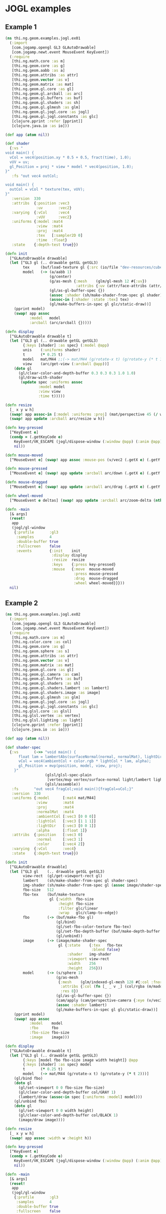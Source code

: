 * JOGL examples

** Example 1

#+BEGIN_SRC clojure :tangle ../../babel/examples/jogl/ex01.clj :mkdirp yes :padline no
  (ns thi.ng.geom.examples.jogl.ex01
    (:import
     [com.jogamp.opengl GL3 GLAutoDrawable]
     [com.jogamp.newt.event MouseEvent KeyEvent])
    (:require
     [thi.ng.math.core :as m]
     [thi.ng.geom.core :as g]
     [thi.ng.geom.aabb :as a]
     [thi.ng.geom.attribs :as attr]
     [thi.ng.geom.vector :as v]
     [thi.ng.geom.matrix :as mat]
     [thi.ng.geom.gl.core :as gl]
     [thi.ng.geom.gl.arcball :as arc]
     [thi.ng.geom.gl.buffers :as buf]
     [thi.ng.geom.gl.shaders :as sh]
     [thi.ng.geom.gl.glmesh :as glm]
     [thi.ng.geom.gl.jogl.core :as jogl]
     [thi.ng.geom.gl.jogl.constants :as glc]
     [clojure.pprint :refer [pprint]]
     [clojure.java.io :as io]))

  (def app (atom nil))

  (def shader
    {:vs "
  void main() {
    vCol = vec4(position.xy * 0.5 + 0.5, fract(time), 1.0);
    vUV = uv;
    gl_Position = proj * view * model * vec4(position, 1.0);
  }"
     :fs "out vec4 outCol;

  void main() {
    outCol = vCol * texture(tex, vUV);
  }"
     :version  330
     :attribs  {:position :vec3
                :uv       :vec2}
     :varying  {:vCol     :vec4
                :vUV      :vec2}
     :uniforms {:model :mat4
                :view  :mat4
                :proj  :mat4
                :tex   [:sampler2D 0]
                :time  :float}
     :state    {:depth-test true}})

  (defn init
    [^GLAutoDrawable drawable]
    (let [^GL3 gl (.. drawable getGL getGL3)
          tex     (buf/load-texture gl {:src (io/file "dev-resources/cubev.png")})
          model   (-> (a/aabb 1)
                      (g/center)
                      (g/as-mesh {:mesh    (glm/gl-mesh 12 #{:uv})
                                  :attribs {:uv (attr/face-attribs (attr/uv-cube-map-v 256 false))}})
                      (gl/as-gl-buffer-spec {})
                      (assoc :shader (sh/make-shader-from-spec gl shader))
                      (assoc-in [:shader :state :tex] tex)
                      (gl/make-buffers-in-spec gl glc/static-draw))]
      (pprint model)
      (swap! app assoc
             :model   model
             :arcball (arc/arcball {}))))

  (defn display
    [^GLAutoDrawable drawable t]
    (let [^GL3 gl (.. drawable getGL getGL3)
          {:keys [shader] :as spec} (:model @app)
          unis    (:uniforms shader)
          t       (* 0.25 t)
          model   mat/M44 ;;(-> mat/M44 (g/rotate-x t) (g/rotate-y (* t 1.5)))
          view    (arc/get-view (:arcball @app))]
      (doto gl
        (gl/clear-color-and-depth-buffer 0.3 0.3 0.3 1.0 1.0)
        (gl/draw-with-shader
         (update spec :uniforms assoc
                 :model model
                 :view view
                 :time t)))))

  (defn resize
    [_ x y w h]
    (swap! app assoc-in [:model :uniforms :proj] (mat/perspective 45 (/ w h) 0.1 10))
    (swap! app update :arcball arc/resize w h))

  (defn key-pressed
    [^KeyEvent e]
    (condp = (.getKeyCode e)
      KeyEvent/VK_ESCAPE (jogl/dispose-window (:window @app) (:anim @app))
      nil))

  (defn mouse-moved
    [^MouseEvent e] (swap! app assoc :mouse-pos (v/vec2 (.getX e) (.getY e))))

  (defn mouse-pressed
    [^MouseEvent e] (swap! app update :arcball arc/down (.getX e) (.getY e)))

  (defn mouse-dragged
    [^MouseEvent e] (swap! app update :arcball arc/drag (.getX e) (.getY e)))

  (defn wheel-moved
    [^MouseEvent e deltas] (swap! app update :arcball arc/zoom-delta (nth deltas 1)))

  (defn -main
    [& args]
    (reset!
     app
     (jogl/gl-window
      {:profile       :gl3
       :samples       4
       :double-buffer true
       :fullscreen    false
       :events        {:init    init
                       :display display
                       :resize  resize
                       :keys    {:press key-pressed}
                       :mouse   {:move  mouse-moved
                                 :press mouse-pressed
                                 :drag  mouse-dragged
                                 :wheel wheel-moved}}}))
    nil)
#+END_SRC
** Example 2

#+BEGIN_SRC clojure :tangle ../../babel/examples/jogl/ex02.clj :mkdirp yes :padline no
  (ns thi.ng.geom.examples.jogl.ex02
    (:import
     [com.jogamp.opengl GL3 GLAutoDrawable]
     [com.jogamp.newt.event MouseEvent KeyEvent])
    (:require
     [thi.ng.math.core :as m]
     [thi.ng.color.core :as col]
     [thi.ng.geom.core :as g]
     [thi.ng.geom.sphere :as s]
     [thi.ng.geom.attribs :as attr]
     [thi.ng.geom.vector :as v]
     [thi.ng.geom.matrix :as mat]
     [thi.ng.geom.gl.core :as gl]
     [thi.ng.geom.gl.camera :as cam]
     [thi.ng.geom.gl.buffers :as buf]
     [thi.ng.geom.gl.shaders :as sh]
     [thi.ng.geom.gl.shaders.lambert :as lambert]
     [thi.ng.geom.gl.shaders.image :as image]
     [thi.ng.geom.gl.glmesh :as glm]
     [thi.ng.geom.gl.jogl.core :as jogl]
     [thi.ng.geom.gl.jogl.constants :as glc]
     [thi.ng.glsl.core :as glsl]
     [thi.ng.glsl.vertex :as vertex]
     [thi.ng.glsl.lighting :as light]
     [clojure.pprint :refer [pprint]]
     [clojure.java.io :as io]))

  (def app (atom nil))

  (def shader-spec
    {:vs       (->> "void main() {
        float lam = lambertAbs(surfaceNormal(normal, normalMat), lightDir);
        vCol = vec4(ambientCol + color.rgb * lightCol * lam, alpha);
        gl_Position = mvp(position, model, view, proj);
      }"
                    (glsl/glsl-spec-plain
                     [vertex/mvp vertex/surface-normal light/lambert light/lambert-abs])
                    (glsl/assemble))
     :fs       "out vec4 fragCol;void main(){fragCol=vCol;}"
     :version  330
     :uniforms {:model      [:mat4 mat/M44]
                :view       :mat4
                :proj       :mat4
                :normalMat  :mat4
                :ambientCol [:vec3 [0 0 0]]
                :lightCol   [:vec3 [1 1 1]]
                :lightDir   [:vec3 [0 0 1]]
                :alpha      [:float 1]}
     :attribs  {:position   [:vec3 0]
                :normal     [:vec3 1]
                :color      [:vec4 2]}
     :varying  {:vCol       :vec4}
     :state    {:depth-test true}})

  (defn init
    [^GLAutoDrawable drawable]
    (let [^GL3 gl    (.. drawable getGL getGL3)
          view-rect  (gl/get-viewport-rect gl)
          lambert    (sh/make-shader-from-spec gl shader-spec)
          img-shader (sh/make-shader-from-spec gl (assoc image/shader-spec :version 330))
          fbo-size   512
          fbo-tex    (buf/make-texture
                      gl {:width  fbo-size
                          :height fbo-size
                          :filter glc/linear
                          :wrap   glc/clamp-to-edge})
          fbo        (-> (buf/make-fbo gl)
                         (gl/bind)
                         (gl/set-fbo-color-texture fbo-tex)
                         (gl/set-fbo-depth-buffer (buf/make-depth-buffer gl fbo-size))
                         (gl/unbind))
          image      (-> (image/make-shader-spec
                          gl {:state    {:tex   fbo-tex
                                         :blend false}
                              :shader   img-shader
                              :viewport view-rect
                              :width    256
                              :height   256}))
          model      (-> (s/sphere 1)
                         (g/as-mesh
                          {:mesh    (glm/indexed-gl-mesh 128 #{:col :fnorm})
                           :attribs {:col (fn [_ _ v _] (col/rgba (m/madd (m/normalize v) 0.5 0.5)))}
                           :res 8})
                         (gl/as-gl-buffer-spec {})
                         (cam/apply (cam/perspective-camera {:eye (v/vec3 0 0 3) :aspect 1.0}))
                         (assoc :shader lambert)
                         (gl/make-buffers-in-spec gl glc/static-draw))]
      (pprint model)
      (swap! app assoc
             :model    model
             :fbo      fbo
             :fbo-size fbo-size
             :image    image)))

  (defn display
    [^GLAutoDrawable drawable t]
    (let [^GL3 gl (.. drawable getGL getGL3)
          {:keys [model fbo fbo-size image width height]} @app
          {:keys [shader] :as spec} model
          t       (* 0.25 t)
          model   (-> mat/M44 (g/rotate-x t) (g/rotate-y (* t 2)))]
      (gl/bind fbo)
      (doto gl
        (gl/set-viewport 0 0 fbo-size fbo-size)
        (gl/clear-color-and-depth-buffer col/GRAY 1)
        (lambert/draw (assoc-in spec [:uniforms :model] model)))
      (gl/unbind fbo)
      (doto gl
        (gl/set-viewport 0 0 width height)
        (gl/clear-color-and-depth-buffer col/BLACK 1)
        (image/draw image))))

  (defn resize
    [_ x y w h]
    (swap! app assoc :width w :height h))

  (defn key-pressed
    [^KeyEvent e]
    (condp = (.getKeyCode e)
      KeyEvent/VK_ESCAPE (jogl/dispose-window (:window @app) (:anim @app))
      nil))

  (defn -main
    [& args]
    (reset!
     app
     (jogl/gl-window
      {:profile       :gl3
       :samples       4
       :double-buffer true
       :fullscreen    false
       :events        {:init    init
                       :display display
                       :resize  resize
                       :keys    {:press key-pressed}}}))
    nil)
#+END_SRC
